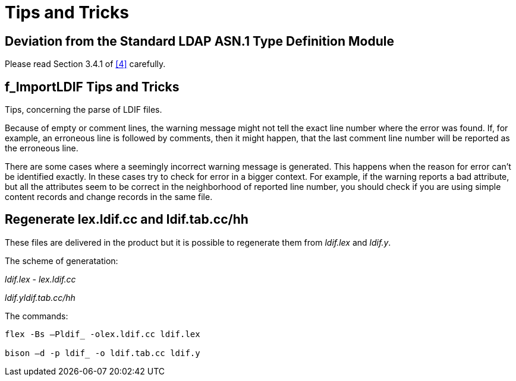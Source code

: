 = Tips and Tricks

[[deviation-from-the-standard-ldap-asn-1-type-definition-module]]
== Deviation from the Standard LDAP ASN.1 Type Definition Module

Please read Section 3.4.1 of <<8-references.adoc#_4, [4]>> carefully.

[[f-importldif-tips-and-tricks]]
== f_ImportLDIF Tips and Tricks

Tips, concerning the parse of LDIF files.

Because of empty or comment lines, the warning message might not tell the exact line number where the error was found. If, for example, an erroneous line is followed by comments, then it might happen, that the last comment line number will be reported as the erroneous line.

There are some cases where a seemingly incorrect warning message is generated. This happens when the reason for error can’t be identified exactly. In these cases try to check for error in a bigger context. For example, if the warning reports a bad attribute, but all the attributes seem to be correct in the neighborhood of reported line number, you should check if you are using simple content records and change records in the same file.

[[regenerate-lex-ldif-cc-and-ldif-tab-cc-hh]]
== Regenerate lex.ldif.cc and ldif.tab.cc/hh

These files are delivered in the product but it is possible to regenerate them from _ldif.lex_ and _ldif.y_.

The scheme of generatation:

_ldif.lex_ - _lex.ldif.cc_

_ldif.yldif.tab.cc/hh_

The commands:

[source]
----
flex -Bs –Pldif_ -olex.ldif.cc ldif.lex

bison –d -p ldif_ -o ldif.tab.cc ldif.y
----
